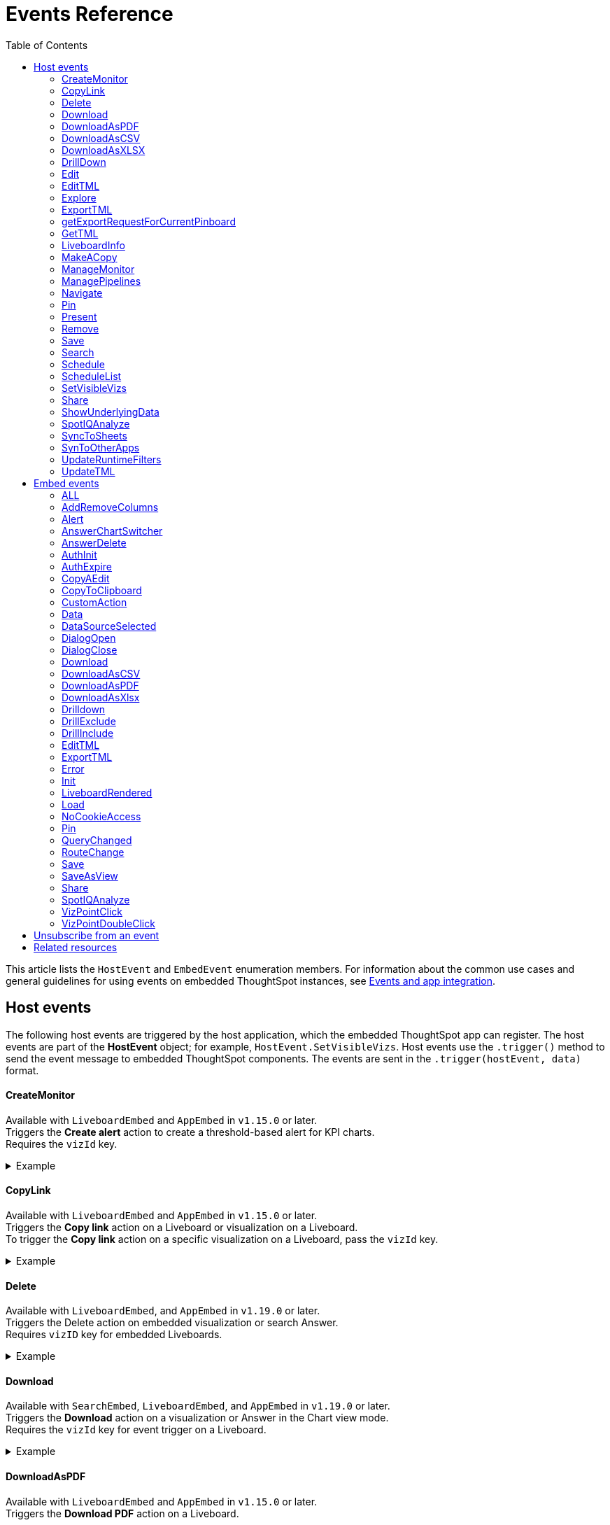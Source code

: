 = Events Reference
:toc: true
:toclevels: 2

:page-title: Events and app integration
:page-pageid: events
:page-description: Events allow the embedding application to send and receive messages from embedded ThoughtSpot components.

This article lists the `HostEvent` and `EmbedEvent` enumeration members. For information about the common use cases and general guidelines for using events on embedded ThoughtSpot instances, see xref:embed-events.adoc[Events and app integration].

[#host-events]
== Host events
The following host events are triggered by the host application, which the embedded ThoughtSpot app can register.
The host events are part of the *HostEvent* object; for example, `HostEvent.SetVisibleVizs`.
Host events use the `.trigger()` method to send the event message to embedded ThoughtSpot components. The events are sent in the  `.trigger(hostEvent, data)` format.

==== CreateMonitor

Available with `LiveboardEmbed` and `AppEmbed` in `v1.15.0` or later. +
Triggers the *Create alert* action to create a threshold-based alert for KPI charts. +
Requires the `vizId` key.

[div divider]
--
.Example
[%collapsible]
====
[source,JavaScript]
----
liveboardEmbed.trigger(HostEvent.CreateMonitor {
    vizId: '730496d6-6903-4601-937e-2c691821af3c'})
----
====
--

==== CopyLink

Available with `LiveboardEmbed` and `AppEmbed` in `v1.15.0` or later. +
Triggers the *Copy link* action on a Liveboard or visualization on a Liveboard. +
To trigger the *Copy link* action on a specific visualization on a Liveboard, pass the `vizId` key.

[div divider]
--
.Example
[%collapsible]
====
The following example triggers the `CopyLink` action on a Liveboard.

[source,JavaScript]
----
liveboardEmbed.trigger(HostEvent.CopyLink,  {
    vizId: '730496d6-6903-4601-937e-2c691821af3c'})
----
====
--


==== Delete
Available with  `LiveboardEmbed`,  and `AppEmbed` in `v1.19.0` or later. +
Triggers the Delete action on embedded visualization or search Answer. +
Requires `vizID` key for embedded Liveboards.

[div divider]
--
.Example
[%collapsible]
====
The following example triggers the `Delete` action on an embedded Liveboard.

[source,JavaScript]
----
liveboardEmbed.trigger(HostEvent.Delete,
{vizId: '730496d6-6903-4601-937e-2c691821af3c'})
----
====
--

==== Download

Available with `SearchEmbed`, `LiveboardEmbed`,  and `AppEmbed` in `v1.19.0` or later. +
Triggers the *Download* action on a visualization or Answer in the Chart view mode.  +
Requires the `vizId` key for event trigger on a Liveboard.

[div divider]
--
.Example
[%collapsible]
====
[source,JavaScript]
----
liveboardEmbed.trigger(HostEvent.Download, {vizId: '730496d6-6903-4601-937e-2c691821af3c'})
----
====
--

==== DownloadAsPDF

Available with `LiveboardEmbed` and `AppEmbed` in `v1.15.0` or later. +
Triggers the *Download PDF* action on a Liveboard.

[div divider]
--
.Example
[%collapsible]
====
[source,JavaScript]
----
liveboardEmbed.trigger(HostEvent.DownloadAsPDF)
----
====
--

==== DownloadAsCSV

Available with `SearchEmbed`, LiveboardEmbed`, and `AppEmbed` in `v1.19.0` or later. +
Triggers the *Download As CSV* action on a Liveboard visualization or Answer in the table view mode.

[div divider]
--
.Example
[%collapsible]
====
[source,JavaScript]
----
liveboardEmbed.trigger(HostEvent.DownloadAsCsv, {vizId: '730496d6-6903-4601-937e-2c691821af3c'})
----
====
--

==== DownloadAsXLSX

Available with `SearchEmbed`, LiveboardEmbed`, and `AppEmbed` in `v1.19.0` or later. +
Triggers the *Download As XLXS* action on a Liveboard visualization or Answer in the table view mode.

[div divider]
--
.Example
[%collapsible]
====
[source,JavaScript]
----
liveboardEmbed.trigger(HostEvent.DownloadAsXlsx, {vizId: '730496d6-6903-4601-937e-2c691821af3c'})
----
====
--

==== DrillDown
Available with `SearchEmbed`, `LiveboardEmbed`,  and `AppEmbed` in `v1.5.0` or later. +
Triggers a drill-down event on certain points of the specified column.  +
Includes the following parameters:

* `points` +
An object containing `selectedPoints` or `clickedPoints` to drill down to. For example, `{ selectedPoints: []}`.
* `columnGuid`  __Optional__ +
__String__. GUID of the column to drill by.
* `autoDrillDown`  __Optional__ +
__Boolean__. When set to `true`, automatically drills down to the selected points on the configured column.

[div divider]
--
.Examples
[%collapsible]
====
[source,JavaScript]
----
searchEmbed.trigger(HostEvent.DrillDown, {
        points: clickedPointData,
        autoDrillDown: true,
    });
----
In this example, the `VizPointDoubleClick` event is used for triggering the `DrillDown` event when an area or specific data point on a table or chart is double-clicked.

[source,JavaScript]
----
searchEmbed.on(EmbedEvent.VizPointDoubleClick, (data) => {
    const {
        payload: clickedPointData
    } = data;
    console.log('>>> called', clickedPointData);
    embed.trigger(HostEvent.DrillDown, {
        points: clickedPointData,
        autoDrillDown: true,
    });
})
----
====
--

==== Edit

Available with `LiveboardEmbed` and `AppEmbed` in `v1.15.0` or later. +
Triggers the *Edit* action on a Liveboard or visualization in a Liveboard.  +
To trigger the *Edit* action for a specific visualization on a Liveboard, pass the `vizId` key.

[div divider]
--
.Example
[%collapsible]
====
The following example triggers the `Edit` action on a Liveboard.

[source,JavaScript]
----
liveboardEmbed.trigger(HostEvent.Edit)
----

The following example triggers the `Edit` action on the specified visualization in a Liveboard.
[source,JavaScript]
----
liveboardEmbed.trigger(HostEvent.Edit,  {
    vizId: '730496d6-6903-4601-937e-2c691821af3c'})
----

If you have embedded only chart or table visualization, you can trigger the `Edit` action on the object.
[source,JavaScript]
----
vizEmbed.trigger(HostEvent.Edit)
----

====
--

==== EditTML

Available with `LiveboardEmbed` and `AppEmbed` in `v1.15.0` or later. +
Triggers the *Edit TML* action on a Liveboard. +

[div divider]
--
.Example
[%collapsible]
====
[source,JavaScript]
----
liveboardEmbed.trigger(HostEvent.EditTML)
----
====
--

==== Explore

Available with `LiveboardEmbed` and `AppEmbed` in `v1.15.0` or later. +
Triggers the *Explore* action for a Liveboard visualization. +
Requires the `vizId` key.

[div divider]
--
.Example
[%collapsible]
====
[source,JavaScript]
----
liveboardEmbed.trigger(HostEvent.Explore, {
    vizId: '730496d6-6903-4601-937e-2c691821af3c'})
----
====
--

==== ExportTML

Available with `LiveboardEmbed` and `AppEmbed` in `v1.15.0` or later. +
Triggers the *Export TML* action on a Liveboard. +

[div divider]
--
.Example
[%collapsible]
====
[source,JavaScript]
----
liveboardEmbed.trigger(HostEvent.ExportTML)
----
====
--

==== getExportRequestForCurrentPinboard
Available with `LiveboardEmbed` in v1.13.0 or later. +
Fires when a user triggers the Liveboard export workflow with the `getExportRequestForCurrentPinboard` method in the browser fetch request to download a Liveboard in its current state, including unsaved changes if any.
[div divider]
--
.Example
[%collapsible]
====
[source,JavaScript]
----
liveboardEmbed.trigger(HostEvent.getExportRequestForCurrentPinboard)
.then(data => {
console.log('Liveboard Data:', data);
})
----
====
--


==== GetTML
Available with `SearchEmbed`, and `AppEmbed` in v1.18.0 or later. +

Gets TML of the visualization or answer object.

////
when a user on the *Show underlying data* action on a Liveboard visualization or answer. +

////

[div divider]
--
.Example
[%collapsible]
====
[source,JavaScript]
----
searchEmbed.trigger(HostEvent.GetTML)
----
====
--

==== LiveboardInfo

Available with `LiveboardEmbed` and `AppEmbed` in `v1.15.0` or later. +
Triggers the *Show Liveboard details*  action on a Liveboard. +

[div divider]
--
.Example
[%collapsible]
====
[source,JavaScript]
----
liveboardEmbed.trigger(HostEvent.LiveboardInfo)
----
====
--

==== MakeACopy

Available with `LiveboardEmbed` and `AppEmbed` in `v1.15.0` or later. +
Triggers the *Make a copy*  action on a Liveboard. +

[div divider]
--
.Example
[%collapsible]
====
[source,JavaScript]
----
liveboardEmbed.trigger(HostEvent.MakeACopy)
----
====
--

==== ManageMonitor
Available with `LiveboardEmbed` and `AppEmbed` in `v1.15.0` or later. +
Triggers the *Manage alert*  action on a Liveboard visualization. This action is available for KPI visualizations that support threshold-based alerts.  +
Requires the `vizId` key: +

[div divider]
--
.Example
[%collapsible]
====
[source,JavaScript]
----
liveboardEmbed.trigger(HostEvent.ManageMonitor, {
vizId: '730496d6-6903-4601-937e-2c691821af3c'})
----
====
--

==== ManagePipelines

Available with `LiveboardEmbed` and `AppEmbed` in `v1.19.0` or later. +
Triggers the *ManagePipelines* action on a Liveboard visualization or saved Answer. +
Requires the `vizId` key for event trigger on Liveboard visualizations:


[div divider]
--
.Example
[%collapsible]
====
[source,JavaScript]
----
liveboardEmbed.trigger(HostEvent.ManagePipelines, {
vizId: '730496d6-6903-4601-937e-2c691821af3c'})
----
====
--

==== Navigate

Available with `AppEmbed` in `v1.12.0` or later. +
Triggers navigation to the specified application page without triggering a reload +
Requires the following parameters: +

* `path`  +
__String__ |__Integer__. The application path to navigate to.
* `noReload` +
__Boolean__. When set to `true`, the user is navigated to the specified application page.

[NOTE]
====
You can also use the `appEmbed.navigateToPage(path, true)` function for page navigation within the embedded ThoughtSpot app.
====

[div divider]
--
.Example
[%collapsible]
====
[source,JavaScript]
----
appEmbed.trigger(HostEvent.Navigate, {
path: 'saved-answer/3da14030-11e4-42b2-8e56-5ee042a8de9e',
noReload: true
});
----
--

==== Pin

Available with `LiveboardEmbed` and `AppEmbed` in `v1.15.0` or later. +
Triggers the *Pin* action on a Liveboard visualization.  +
Requires the `vizId` key.

[div divider]
--
.Example
[%collapsible]
====
[source,JavaScript]
----
liveboardEmbed.trigger(HostEvent.Pin, {
vizId: '730496d6-6903-4601-937e-2c691821af3c'})
----
====
--

==== Present

Available with `LiveboardEmbed` and `AppEmbed` in `v1.15.0` or later. +
Triggers the *Present* action on a Liveboard or visualization on a Liveboard.  +

[div divider]
--
.Example
[%collapsible]
====

[source,JavaScript]
----
liveboardEmbed.trigger(HostEvent.Present)
----

[source,JavaScript]
----
liveboardEmbed.trigger(HostEvent.Present, {
vizId: '730496d6-6903-4601-937e-2c691821af3c'})
----
====
--

==== Remove

Available with `AppEmbed` in `v1.15.0` or later. +
Triggers the *Remove* action for a Liveboard in the embedded ThoughtSpot app.  +

[div divider]
--
.Example
[%collapsible]
====

[source,JavaScript]
----
appEmbed.trigger(HostEvent.Remove)
----
====
--

==== Save

Available with `SearchEmbed`, `LiveboardEmbed`, and `AppEmbed` in `v1.19.0` or later. +
Triggers the *Save* action on a Liveboard or Answer.

[div divider]
--
.Example
[%collapsible]
====

[source,JavaScript]
----
liveboardEmbed.trigger(HostEvent.Save)
----
====
--

==== Search
Available with `SearchEmbed`  and  `AppEmbed` in `v1.1.0` or later. +
Triggers a search query. +
Requires the following parameters: +

* `searchQuery` +
__String__. Query string with search tokens

* `dataSourceIds` +
__String__. Data source GUIDs

[div divider]
--
.Example
[%collapsible]
====
[source,JavaScript]
----
searchEmbed.trigger(HostEvent.Search {
searchQuery: "[sales] by [item type]"
dataSourceIds: ["cd252e5c-b552-49a8-821d-3eadaa049cca"]
})
----
====
--

==== Schedule

Available with `AppEmbed` in `v1.15.0` or later. +
Triggers the *Schedule* action for scheduling a Liveboard job.  +

[div divider]
--
.Example
[%collapsible]
====

[source,JavaScript]
----
liveboardEmbed.trigger(HostEvent.Schedule)
----
====
--

==== ScheduleList

Available with `AppEmbed` in `v1.15.0` or later. +
Triggers the *Manage schedules* action to manage Liveboard job schedules.  +

[div divider]
--
.Example
[%collapsible]
====

[source,JavaScript]
----
liveboardEmbed.trigger(HostEvent.ScheduleList)
----
====
--

==== SetVisibleVizs
Available with `LiveboardEmbed` and `AppEmbed` in `v1.6.0` or later. +
Sets specific visualizations as visible objects on a Liveboard.
You can specify an array of Visualization GUIDs set as visible objects. The visualization IDs not included in the array are hidden on the Liveboard. +

[div divider]
--
.Example
[%collapsible]
====
[source,JavaScript]
----
liveboardEmbed.trigger(HostEvent.SetVisibleVizs, ['730496d6-6903-4601-937e-2c691821af3c','d547ec54-2a37-4516-a222-2b06719af726'])
----
====
--

==== Share

Available with `LiveboardEmbed` `SearchEmbed` and `AppEmbed` in `v1.19.0` or later.
Triggers the `*Share*` action on visualization, Answer, or Worksheet.

[div divider]
--
.Examples
[%collapsible]
====

[source,JavaScript]
----
liveboardEmbed.trigger(HostEvent.Share)
----
--


==== ShowUnderlyingData

Available with `LiveboardEmbed` `SearchEmbed` and `AppEmbed` in `v1.19.0` or later. +
Triggers the *ShowUnderlyingData* action on visualization or Answer. +
Requires the `vizId` key for event trigger on a Liveboard.

[div divider]
--
.Examples
[%collapsible]
====

[source,JavaScript]
----
liveboardEmbed.trigger(HostEvent.ShowUnderlyingData,
{vizId: '730496d6-6903-4601-937e-2c691821af3c'})
----
--

==== SpotIQAnalyze

Available with `AppEmbed`, `SearchEmbed`, and `LiveboardEmbed` in `v1.19.0` or later. +
Triggers the *SpotIQAnalyze* action on a Liveboard visualization, search result, or saved Answer. +
Requires `vizId` key for event trigger on Liveboards.

[div divider]
--
.Example
[%collapsible]
====
[source,JavaScript]
----
liveboardEmbed.trigger(HostEvent.SpotIQAnalyze,
{vizId: '730496d6-6903-4601-937e-2c691821af3c'})
----
====
--


==== SyncToSheets

Available with `LiveboardEmbed` and `AppEmbed` in `v1.19.0` or later. +
Triggers the *SyncToSheets* action on a saved Answer or visualization. +
Requires `vizId` key for event trigger on Liveboards.

[div divider]
--
.Example
[%collapsible]
====

[source,JavaScript]
----
liveboardEmbed.trigger(HostEvent.SyncToSheets,
{vizId: '730496d6-6903-4601-937e-2c691821af3c'})
----
====
--

==== SynToOtherApps

Available with `LiveboardEmbed` and `AppEmbed` in `v1.19.0` or later. +
Triggers the *SyncToOherApps* action on a saved Answer or visualization. +
Requires `vizId` key for event trigger on Liveboards.

[div divider]
--
.Example
[%collapsible]
====

[source,JavaScript]
----
liveboardEmbed.trigger(HostEvent.SyncToOtherApps,
{vizId: '730496d6-6903-4601-937e-2c691821af3c'})
----
====
--

==== UpdateRuntimeFilters
Available with `LiveboardEmbed` and `AppEmbed` in `v1.8.0` or later. +
Updates runtime filters applied on Liveboard, visualization, or answer object. You can specify an array of runtime filters with the following attributes:

* `columnName`  +
__String__. The name of the column to filter on.

* `operator` +
Runtime filter operator to apply. For information about supported operators, see xref:runtime-filters.adoc#runtimeFilterOp[Runtime filter operators].

* `values` +
The list of operands. The value can be an array of strings, integer, or boolean. Some operators such as `EQ`, `LE` allow a single value, whereas operators such as `BW` and `IN` accept multiple operands.

The following example shows how to register an event handler to trigger an event to update runtime filters.


[div divider]
--
.Example
[%collapsible]
====
[source,JavaScript]
----
liveboardEmbed.trigger(HostEvent.UpdateRuntimeFilters, [{
        columnName: "state",
        operator: "EQ",
        values: ["michigan"]
    },
    {
        columnName: "item type",
        operator: "EQ",
        values: ["Jackets"]
    }
])
----
====
--

==== UpdateTML

Available with `AppEmbed` in `v1.15.0` or later. +
Triggers the *Update TML* action for a Liveboard object.  +

[div divider]
--
.Example
[%collapsible]
====
[source,JavaScript]
----
liveboardEmbed.trigger(HostEvent.UpdateTML)
----
====
--

[#embed-events]
== Embed events

The embed events are generated by the embedded ThoughtSpot application components. All embed events are part of the `EmbedEvent` object; for example, `EmbedEvent.Init`.

Embed events are triggered when ThoughtSpot components initialize and load, and when users interact with these components. The `EmbedEvent` library also includes events that can be triggered when an action is initiated in the embedded view. For example, you can register an event handler to trigger `EmbedEvent.Save` when a user clicks the *Save* action on the answer page in the embedded UI. For some of these action-triggered events, you can register event handlers to emit events when the corresponding action starts and ends.

==== ALL
Available with `SearchEmbed`, `LiveboardEmbed`, and `AppEmbed` in `v1.11.0` or later. +
Triggers all embed events. +
[div divider]
--
.Example
[%collapsible]
====
[source,JavaScript]
----
appEmbed.on(EmbedEvent.ALL, payload => {
console.log('Embed Events', payload)
})
----
====

--

==== AddRemoveColumns
Available with `SearchEmbed` and `AppEmbed` in `v1.10.0` or later. +
Is emitted when one or more columns are selected or removed during a search operation. +
Returns the GUIDs of the selected columns. +
[div divider]
--
.Example
[%collapsible]
====
[source,Javascript]
----
appEmbed.on(EmbedEvent.AddRemoveColumns, payload => {
console.log('AddRemoveColumns', payload);
})
----
====
--

==== Alert

Available with `SearchEmbed`, `LiveboardEmbed`, and `AppEmbed` in `v1.1.0` or later. +
Is triggered when the embedded object sends an alert.  +
Returns an alert object or message.
[div divider]
--
.Example
[%collapsible]
====
[source]
----
searchEmbed.on(EmbedEvent.Alert)
----
====

--

==== AnswerChartSwitcher

Available with `SearchEmbed` and `AppEmbed` in `v1.11.0` or later. +
Is triggered when a user switches to the chart or table view on the answer page. +
[div divider]
--
.Example
[%collapsible]
====
[source,Javascript]
----
appEmbed.on(EmbedEvent.AnswerChartSwitcher, payload => {
console.log('switch view', payload);
})
----
====

--

==== AnswerDelete

Available with `SearchEmbed` and `AppEmbed` in `v1.11.0` or later. +
[div divider]
--
.Example
[%collapsible]
====
[source,Javascript]
----
 //trigger when action starts
appEmbed.on(EmbedEvent.AnswerDelete, payload => {
    console.log('delete answer', payload)}, {start: true })
 //trigger when action is completed
appEmbed.on(EmbedEvent.AnswerDelete, payload => {
    console.log('delete answer', payload)})
----
====

--

==== AuthInit

Available with `SearchEmbed`, `LiveboardEmbed`, and `AppEmbed` in `v1.1.0` or later. +
Is emitted when authentication is initiated. Returns user GUID as data. +
Returns the `isLoggedIn` boolean to indicate if authentication was successful.

You can register the `AuthInit` event to be notified about the authentication status, and `AuthExpire` to trigger an alert when an authenticated session expires.

[div divider]
--
.Example
[%collapsible]
====
[source,JavaScript]
----
appEmbed.on(EmbedEvent.AuthInit, payload => {
    console.log('AuthInit', payload);
})
----
====
--

==== AuthExpire

Available with `SearchEmbed`, `LiveboardEmbed`, and `AppEmbed` in `v1.4.0` or later. +
Indicates if an authenticated session has expired. +

[div divider]
--
.Example
[%collapsible]
====
In this example, the `AuthExpire` event calls the `showAuthExpired` function to show a banner when an authenticated session expires. +

[source,JavaScript]
----
appEmbed.on(EmbedEvent.AuthExpire, showAuthExpired)
  //show auth expired banner
function showAuthExpired() {
    document.getElementById("authExpiredBanner");
}
----
====

--

==== CopyAEdit

Available with `AppEmbed` in `v1.11.0` or later. +
Is triggered when a user clicks *Copy and edit* on a saved answer. +
[div divider]
--
.Example
[%collapsible]
====
[source,JavaScript]
----
 //trigger when action starts
appEmbed.on(EmbedEvent.CopyAEdit, payload => {
  console.log('Copy and edit', payload)}, {start: true })
 //trigger when action ends
appEmbed.on(EmbedEvent.CopyAEdit, payload => {
  console.log('Copy and edit', payload)})
----
====

--

==== CopyToClipboard

Available with `SearchEmbed`  and  `AppEmbed` in `v1.11.0` or later. +
Is triggered when a user selects the table cells of an answer and selects *Copy to clipboard* from the context menu. +
[source,JavaScript]

[div divider]
--
.Example
[%collapsible]
====
----
seachEmbed.on(EmbedEvent.CopyToClipboard, payload => {
    console.log('copy to clipboard', payload);
})
----
====
--

==== CustomAction

Available with `SearchEmbed`, `LiveboardEmbed`, and `AppEmbed` in `v1.1.0` or later. +
Is triggered when a custom action is initiated. +
Returns the custom action ID and response payload with the answer or Liveboard data.
For more information, see xref:embed-events.adoc#customAction[Custom action events].

[div divider]
--
.Example
[%collapsible]
====
----
appEmbed.on(EmbedEvent.customAction, payload => {
    const data = payload.data;
    if (data.id === 'insert Custom Action ID here') {
        console.log('Custom Action event:', data.embedAnswerData);
    }
})
----
====
--

==== Data

Available with `SearchEmbed` and `AppEmbed` in `v1.1.0` or later. +
Is triggered when the answer or Liveboard object data is received. +
Returns the answer or Liveboard data.

[source,JavaScript]
[div divider]
--
.Example
[%collapsible]
====
----
searchEmbed.on(EmbedEvent.Data, payload => {
    console.log('data', payload);
})
----
====

--
==== DataSourceSelected

Available with `SearchEmbed`  and  `AppEmbed` in `v1.1.0` or later. +
Is triggered when one or more data sources are selected. +
Returns the GUIDs of the data sources selected.
[div divider]
--
.Example
[%collapsible]
====
[source,JavaScript]
----
searchEmbed.on(EmbedEvent.DataSourceSelected, payload => {
    console.log('DataSourceSelected', payload);
})
----
====

--

==== DialogOpen

Available with `SearchEmbed`, `LiveboardEmbed`,  and `AppEmbed` in `v1.6.0` or later. +
Is triggered when a modal dialog is opened.
[div divider]
--
.Example
[%collapsible]
====
[source,JavaScript]
----
appEmbed.on(EmbedEvent.DialogOpen, payload => {
    console.log('dialog open', payload);
})
----
====

--

==== DialogClose

Available with `SearchEmbed`, `LiveboardEmbed`,  and `AppEmbed` in `v1.6.0` or later. +
Is triggered when a modal dialog is closed.
[div divider]
--
.Example
[%collapsible]
====
[source,JavaScript]
----
appEmbed.on(EmbedEvent.DialogClose, payload => {
    console.log('dialog close', payload);
})
----
====

--

==== Download

Available with `SearchEmbed`  and  `AppEmbed` in `v1.11.0` or later. +
Is triggered when the *Download* action is initiated on a Liveboard or answer, and on download completion. +

[div divider]
--
.Example
[%collapsible]
====
[source,JavaScript]
----
 //trigger when action starts
searchEmbed.on(EmbedEvent.Download, payload => {
    console.log('download', payload)}, {start: true })
 //trigger when action ends
searchEmbed.on(EmbedEvent.Download, payload => {
    console.log('download', payload)})
----
====

--

==== DownloadAsCSV

Available with `SearchEmbed`  and  `AppEmbed` in `v1.11.0` or later. +
Is triggered when the *Download As CSV* action is initiated on a Liveboard or answer and on download completion. +
[div divider]
--
.Example
[%collapsible]
====
[source,JavaScript]
----
 //trigger when action starts
searchEmbed.on(EmbedEvent.DownloadAsCSV, payload => {
    console.log('download CSV', payload)}, {start: true })
 //trigger when action ends
searchEmbed.on(EmbedEvent.DownloadAsCSV, payload => {
    console.log('download CSV', payload)})
----
====

--

==== DownloadAsPDF

Available with `SearchEmbed`  and  `AppEmbed` in `v1.11.0` or later. +
Is triggered when a Liveboard or answer object is downloaded as a PDF file and on download completion. +

[div divider]
--
.Example
[%collapsible]
====
[source,JavaScript]
----
 //trigger when action starts
searchEmbed.on(EmbedEvent.DownloadAsPDF, payload => {
    console.log('download PDF', payload)}, {start: true })
 //trigger when action ends
searchEmbed.on(EmbedEvent.DownloadAsPDF, payload => {
    console.log('download PDF', payload)})
----
====

--

==== DownloadAsXlsx

Available with `SearchEmbed`  and  `AppEmbed` in `v1.11.0` or later. +
Is triggered when the Liveboard or answer data is downloaded as an Excel file and on download completion. +
[div divider]
--
.Example
[%collapsible]
====
[source,JavaScript]
----
 //trigger when action starts
searchEmbed.on(EmbedEvent.DownloadAsXlsx, payload => {
    console.log('download Xlsx', payload)}, { start: true })
 //trigger when action ends
searchEmbed.on(EmbedEvent.DownloadAsXlsx, payload => {
    console.log('download Xlsx', payload)})
----
====

--

==== Drilldown

Available with `SearchEmbed`, `LiveboardEmbed`,  and `AppEmbed` in `v1.1.0` or later. +
Is triggered when the *Drill down* action is executed. +
Returns the following data:  +

* Drill columns +
The GUIDs of the columns on which the `Drill down` action was applied.

* Additional filters +
Additional filters applied during the operation

* Non-filtered columns +
The GUIDs of the columns that were excluded from filter application.

[div divider]
--
.Example
[%collapsible]
====
[source,JavaScript]
----
searchEmbed.on(EmbedEvent.Drilldown, payload => {
    console.log('Drilldown', payload);
})
----
====
--

==== DrillExclude

Available with `SearchEmbed`  and  `AppEmbed` in `v1.11.0` or later. +
Is triggered when a filter is applied to exclude a data point in the drilled-down view. +
Returns the IDs of the column and the filters applied during the operation.
[div divider]
--
.Example
[%collapsible]
====
[source,JavaScript]
----
appEmbed.on(EmbedEvent.DrillExclude, payload => {
    console.log('Drill exclude', payload);
})
----
====

--


==== DrillInclude

Available with `SearchEmbed`  and  `AppEmbed` in `v1.11.0` or later. +
Is triggered when a filter is applied to include a data point in the drilled-down view. +
Returns the IDs of the column and the filters that were applied during the operation.
[div divider]
--
.Example
[%collapsible]
====
[source,JavaScript]
----
appEmbed.on(EmbedEvent.DrillInclude, payload => {
    console.log('Drill include', payload);
})
----
====

--

==== EditTML
Available with `SearchEmbed`  and  `AppEmbed` in `v1.11.0` or later. +
Is triggered when a user clicks the *Edit TML* action on the answer page.
[div divider]
--
.Example
[%collapsible]
====
[source,JavaScript]
----
appEmbed.on(EmbedEvent.EditTML, payload => {
    console.log('Edit TML', payload);
})
----
====

--

==== ExportTML

Available with `SearchEmbed`  and  `AppEmbed` in `v1.11.0` or later. +
Is triggered when a user clicks the *Export TML* action on the answer page.
[div divider]
--
.Example
[%collapsible]
====
[source,JavaScript]
----
 //trigger when action starts
searchEmbed.on(EmbedEvent.ExportTML, payload => {
    console.log('Export TML', payload)}, { start: true })
 //trigger when action ends
searchEmbed.on(EmbedEvent.ExportTML, payload => {
    console.log('Export TML', payload)})
----
====
--

==== Error

Available with `SearchEmbed`, `LiveboardEmbed`,  and `AppEmbed` in `v1.1.0` or later. +
Indicates that an error has occurred. +
Returns an error object or message.

[div divider]
--
.Example
[%collapsible]
====
[source,JavaScript]
----
SearchEmbed.on(EmbedEvent.Error, showErrorMsg)
//show error messaage
function showErrorMsg() {
    document.getElementById("error");

----
====

--

==== Init

Available with `SearchEmbed`, `LiveboardEmbed`,  and `AppEmbed` in `v1.1.0` or later. +
Is triggered when the embedded object rendering initializes. +
Returns the timestamp of the event.

[div divider]
--
.Example
[%collapsible]
====

In this example, a showLoader function is called to show a loader when the `Init` event is emitted.

[source,JavaScript]
----
liveboardEmbed.on(EmbedEvent.Init, showLoader)
  //show a loader
function showLoader() {
    document.getElementById("loader");
}
----
====
--

==== LiveboardRendered

Available with `LiveboardEmbed`, `AppEmbed` in `V1.9.1` or later. +
Is emitted when a Liveboard container loads. You can use this event as a hook to trigger other events on a rendered Liveboard.

[NOTE]
====
The `LiveboardRendered` event is triggered when the Liveboard container loads. The data on the Liveboard visualizations are loaded asynchronously and may not be loaded fully when the event is emitted.
====

[div divider]
--
.Examples
[%collapsible]
====
[source,Javascript]
----
liveboardEmbed.on(EmbedEvent.LiveboardRendered, payload => {
    console.log('Liveboard is rendered', payload);
})
----
The following example shows how to trigger `SetVisibleVizs` event using `LiveboardRendered` embed event:

[source, Typescript]
----
const embedRef = useEmbedRef();
const onLiveboardRendered = () => {
embed.trigger(HostEvent.SetVisibleVizs, ['viz1', 'viz2']);
};
----
====

--

==== Load

Available with `SearchEmbed`, `LiveboardEmbed`,  and `AppEmbed` in `V1.1.0` or later. +
Is triggered when an embedded ThoughtSpot object loads. +
Returns the timestamp of the event.

[div divider]
--
.Example
[%collapsible]
====
[source]
----
liveboardEmbed.on(EmbedEvent.Load, hideLoader)
 //hide loader
function hideLoader() {
  document.getElementById("loader");
}
----
====
--

==== NoCookieAccess

Available with `SearchEmbed`, `LiveboardEmbed`,  and `AppEmbed` in `V1.2.0` or later. +
Is emitted when third-party cookies are blocked by a user's browser. +

[div divider]
--
.Example
[%collapsible]
====
In this example, the `NoCookieAccess` event calls the `showCookieSettingsMsg` function to show a message about setting cookies.

[source,JavaScript]
----
appEmbed.on(EmbedEvent.NoCookieAccess, showCookieSettingsMsg)
----
====

--

==== Pin

Available with `SearchEmbed`  and  `AppEmbed` in `V1.11.0` or later. +
Is triggered when a user tries to pin an answer to a Liveboard.
[div divider]
--
.Example
[%collapsible]
====
[source,JavaScript]
----
 //trigger when action starts
searchEmbed.on(EmbedEvent.Pin, payload => {
    console.log('pin', payload)
}, {
    start: true
})
 //trigger when action ends
searchEmbed.on(EmbedEvent.Pin, payload => {
    console.log('pin', payload)
})
----
====
--

==== QueryChanged

Available with `SearchEmbed`  and  `AppEmbed` in `V1.4.0` or later. +
Is triggered when a search query is updated.
[div divider]
--
.Example
[%collapsible]
====
[source,JavaScript]
----
searchEmbed.on(EmbedEvent.QueryChanged, payload => console.log('data', payload))
----
====
--

==== RouteChange
Available with `SearchEmbed`  and  `AppEmbed` in `V1.7.0` or later. +
Is triggered when a user navigates from one page to another in the embedded ThoughtSpot app. This event logs the application page URL accessed by a user.
[div divider]
--
.Example
[%collapsible]
====
[source,JavaScript]
----
searchEmbed.on(EmbedEvent.RouteChange, payload => console.log('data', payload))
----
====
--
==== Save

Available with `SearchEmbed` and  `AppEmbed` in `V1.11.0` or later, and with `LiveboardEmbed` in 1.15.0 or later versions. +

Is triggered when an answer or Liveboard (new Liveboard experience only) is saved in the embedded view. +

[div divider]
--
.Example
[%collapsible]
====

[source,JavaScript]
----
  //trigger when action starts
searchEmbed.on(EmbedEvent.Save, payload => {
    console.log('Save', payload)
}, {
    start: true
})
  //trigger when action ends
searchEmbed.on(EmbedEvent.Save, payload => {
    console.log('Save', payload)
})
----

[source,JavaScript]
----
  //trigger when action starts
liveboardEmbed.on(EmbedEvent.Save, payload => {
    console.log('Save', payload)
}, {
    start: true
})
  //trigger when action ends
liveboardEmbed.on(EmbedEvent.Save, payload => {
    console.log('Save', payload)
})
----

====
--


==== SaveAsView

Available with `AppEmbed` in `V1.11.0` or later. +
Is triggered when *Create view* action is initiated on an answer page.

[div divider]
--
--

==== Share

Available with `SearchEmbed`  and  `AppEmbed` in `V1.11.0` or later. +
Is triggered when a user clicks the *Share* icon on the answer page.
[div divider]
--
.Example
[%collapsible]
====
[source,JavaScript]
----
  //trigger when action starts
searchEmbed.on(EmbedEvent.Share, payload => {
    console.log('Share', payload)
}, {
    start: true
})
  //trigger when action ends
searchEmbed.on(EmbedEvent.Share, payload => {
    console.log('Share', payload)
})
----
====

--

==== SpotIQAnalyze

Available with `SearchEmbed`  and  `AppEmbed` in `V1.11.0` or later. +
Is triggered when the *SpotIQ Analyze* action is initiated on an answer page.
[div divider]
--
.Example
[%collapsible]
====
[source,JavaScript]
----
  //trigger when action starts
searchEmbed.on(EmbedEvent.SpotIQAnalyze, payload => {
    console.log('SpotIQAnalyze', payload)
}, {
    start: true
})
  //trigger when action ends
searchEmbed.on(EmbedEvent.SpotIQAnalyze, payload => {
    console.log('SpotIQ analyze', payload)
})
----
====
--

==== VizPointClick

Available with `SearchEmbed`, `LiveboardEmbed`,  and `AppEmbed` in `V1.11.0` or later. +
Is triggered when an area or data point on a chart is clicked. +
Returns the data point that was clicked.

[div divider]
--
.Example
[%collapsible]
====
[source,JavaScript]
----
searchEmbed.on(EmbedEvent.VizPointClick, payload => {
    console.log('VizPointClick', payload)
})
----
====
--

==== VizPointDoubleClick

Available with `SearchEmbed`, `LiveboardEmbed`,  and `AppEmbed` in `V1.5.0` or later. +
Is triggered when an area or data point on a chart is double-clicked. +
Returns the data point that was double-clicked.

[div divider]
--
.Example
[%collapsible]
====

[source,JavaScript]
----
searchEmbed.on(EmbedEvent.VizPointDoubleClick, payload => {
    console.log('VizPointDoubleClick', payload)
})
----
====
Sometimes, when a user double-clicks on a chart, both `VizPointClick` and `VizPointDoubleClick` events are triggered. Because the double-click action involves two clicks, the `VizPointClick` event is triggered for each click. To distinguish between a single-click and double-click event and avoid firing `VizPointClick` events when a user double-clicks on a chart, define a timeout function as shown in this example:

[source,javascript]
----
let vizPointClickTimer;
// Register an event handler
searchEmbed.on(EmbedEvent.VizPointClick, payload => {
   // Delay the click handlers by 400 milliseconds
   vizPointClickTimer = setTimeout(() => {
      onVizPointClick(payload);
   }, 400);
})
searchEmbed.on(EmbedEvent.VizPointDoubleClick, payload => {
   // If a double-click action is registered, clear the single-click timer
   clearTimeout(vizPointClickTimer);
   onVizPointDoubleClick(payload);
})
----
--

== Unsubscribe from an event

The following example shows how to unsubscribe from an event:

[source,JavaScript]
----
appEmbed.off(EmbedEvent.AuthInit)
----

== Related resources

* For information about common use cases and how to use events for app integration, see xref:embed-events.adoc[Events and app integration].
* For information about triggering events on React components, see xref:embed-ts-react-app.adoc[Embed ThoughtSpot in a React app].
* See also the link:{{visualEmbedSDKPrefix}}/enums/EmbedEvent.html[EmbedEvent, window=_blank] and link:{{visualEmbedSDKPrefix}}/enums/HostEvent.html[HostEvent, window=_blank] SDK documentation.

